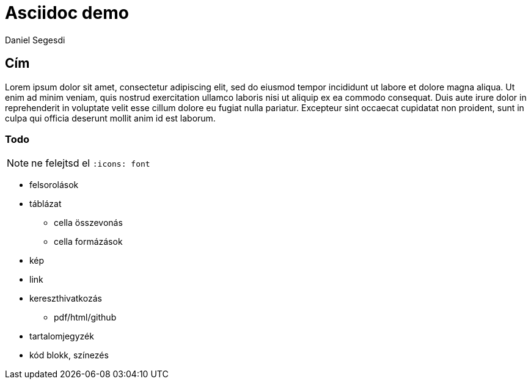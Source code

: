 = Asciidoc demo
Daniel Segesdi


== Cím
Lorem ipsum dolor sit amet, consectetur adipiscing elit, sed do eiusmod tempor incididunt ut labore et dolore magna aliqua. Ut enim ad minim veniam, quis nostrud exercitation ullamco laboris nisi ut aliquip ex ea commodo consequat. Duis aute irure dolor in reprehenderit in voluptate velit esse cillum dolore eu fugiat nulla pariatur. Excepteur sint occaecat cupidatat non proident, sunt in culpa qui officia deserunt mollit anim id est laborum.

=== Todo

NOTE: ne felejtsd el `:icons: font`

* felsorolások
* táblázat
** cella összevonás
** cella formázások
* kép
* link
* kereszthivatkozás
** pdf/html/github
* tartalomjegyzék
* kód blokk, színezés
